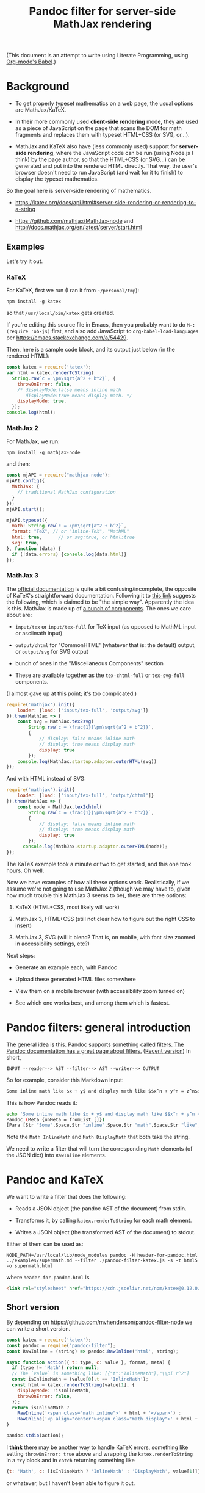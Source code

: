 #+TITLE: Pandoc filter for server-side MathJax rendering
#+HTML_HEAD_EXTRA: <meta name="viewport" content="width=device-width, initial-scale=1.0">
#+HTML_HEAD_EXTRA: <link rel="stylesheet" href="https://cdn.jsdelivr.net/npm/katex@0.12.0/dist/katex.min.css" integrity="sha384-AfEj0r4/OFrOo5t7NnNe46zW/tFgW6x/bCJG8FqQCEo3+Aro6EYUG4+cU+KJWu/X" crossorigin="anonymous">

#+BEGIN_HTML
<style>
.mjx-chtml {display: inline-block; line-height: 0; text-indent: 0; text-align: left; text-transform: none; font-style: normal; font-weight: normal; font-size: 100%; font-size-adjust: none; letter-spacing: normal; word-wrap: normal; word-spacing: normal; white-space: nowrap; float: none; direction: ltr; max-width: none; max-height: none; min-width: 0; min-height: 0; border: 0; margin: 0; padding: 1px 0}
.MJXc-display {display: block; text-align: center; margin: 1em 0; padding: 0}
.mjx-chtml[tabindex]:focus, body :focus .mjx-chtml[tabindex] {display: inline-table}
.mjx-full-width {text-align: center; display: table-cell!important; width: 10000em}
.mjx-math {display: inline-block; border-collapse: separate; border-spacing: 0}
.mjx-math * {display: inline-block; -webkit-box-sizing: content-box!important; -moz-box-sizing: content-box!important; box-sizing: content-box!important; text-align: left}
.mjx-numerator {display: block; text-align: center}
.mjx-denominator {display: block; text-align: center}
.MJXc-stacked {height: 0; position: relative}
.MJXc-stacked > * {position: absolute}
.MJXc-bevelled > * {display: inline-block}
.mjx-stack {display: inline-block}
.mjx-op {display: block}
.mjx-under {display: table-cell}
.mjx-over {display: block}
.mjx-over > * {padding-left: 0px!important; padding-right: 0px!important}
.mjx-under > * {padding-left: 0px!important; padding-right: 0px!important}
.mjx-stack > .mjx-sup {display: block}
.mjx-stack > .mjx-sub {display: block}
.mjx-prestack > .mjx-presup {display: block}
.mjx-prestack > .mjx-presub {display: block}
.mjx-delim-h > .mjx-char {display: inline-block}
.mjx-surd {vertical-align: top}
.mjx-surd + .mjx-box {display: inline-flex}
.mjx-mphantom * {visibility: hidden}
.mjx-merror {background-color: #FFFF88; color: #CC0000; border: 1px solid #CC0000; padding: 2px 3px; font-style: normal; font-size: 90%}
.mjx-annotation-xml {line-height: normal}
.mjx-menclose > svg {fill: none; stroke: currentColor; overflow: visible}
.mjx-mtr {display: table-row}
.mjx-mlabeledtr {display: table-row}
.mjx-mtd {display: table-cell; text-align: center}
.mjx-label {display: table-row}
.mjx-box {display: inline-block}
.mjx-block {display: block}
.mjx-span {display: inline}
.mjx-char {display: block; white-space: pre}
.mjx-itable {display: inline-table; width: auto}
.mjx-row {display: table-row}
.mjx-cell {display: table-cell}
.mjx-table {display: table; width: 100%}
.mjx-line {display: block; height: 0}
.mjx-strut {width: 0; padding-top: 1em}
.mjx-vsize {width: 0}
.MJXc-space1 {margin-left: .167em}
.MJXc-space2 {margin-left: .222em}
.MJXc-space3 {margin-left: .278em}
.mjx-test.mjx-test-display {display: table!important}
.mjx-test.mjx-test-inline {display: inline!important; margin-right: -1px}
.mjx-test.mjx-test-default {display: block!important; clear: both}
.mjx-ex-box {display: inline-block!important; position: absolute; overflow: hidden; min-height: 0; max-height: none; padding: 0; border: 0; margin: 0; width: 1px; height: 60ex}
.mjx-test-inline .mjx-left-box {display: inline-block; width: 0; float: left}
.mjx-test-inline .mjx-right-box {display: inline-block; width: 0; float: right}
.mjx-test-display .mjx-right-box {display: table-cell!important; width: 10000em!important; min-width: 0; max-width: none; padding: 0; border: 0; margin: 0}
.MJXc-TeX-unknown-R {font-family: monospace; font-style: normal; font-weight: normal}
.MJXc-TeX-unknown-I {font-family: monospace; font-style: italic; font-weight: normal}
.MJXc-TeX-unknown-B {font-family: monospace; font-style: normal; font-weight: bold}
.MJXc-TeX-unknown-BI {font-family: monospace; font-style: italic; font-weight: bold}
.MJXc-TeX-ams-R {font-family: MJXc-TeX-ams-R,MJXc-TeX-ams-Rw}
.MJXc-TeX-cal-B {font-family: MJXc-TeX-cal-B,MJXc-TeX-cal-Bx,MJXc-TeX-cal-Bw}
.MJXc-TeX-frak-R {font-family: MJXc-TeX-frak-R,MJXc-TeX-frak-Rw}
.MJXc-TeX-frak-B {font-family: MJXc-TeX-frak-B,MJXc-TeX-frak-Bx,MJXc-TeX-frak-Bw}
.MJXc-TeX-math-BI {font-family: MJXc-TeX-math-BI,MJXc-TeX-math-BIx,MJXc-TeX-math-BIw}
.MJXc-TeX-sans-R {font-family: MJXc-TeX-sans-R,MJXc-TeX-sans-Rw}
.MJXc-TeX-sans-B {font-family: MJXc-TeX-sans-B,MJXc-TeX-sans-Bx,MJXc-TeX-sans-Bw}
.MJXc-TeX-sans-I {font-family: MJXc-TeX-sans-I,MJXc-TeX-sans-Ix,MJXc-TeX-sans-Iw}
.MJXc-TeX-script-R {font-family: MJXc-TeX-script-R,MJXc-TeX-script-Rw}
.MJXc-TeX-type-R {font-family: MJXc-TeX-type-R,MJXc-TeX-type-Rw}
.MJXc-TeX-cal-R {font-family: MJXc-TeX-cal-R,MJXc-TeX-cal-Rw}
.MJXc-TeX-main-B {font-family: MJXc-TeX-main-B,MJXc-TeX-main-Bx,MJXc-TeX-main-Bw}
.MJXc-TeX-main-I {font-family: MJXc-TeX-main-I,MJXc-TeX-main-Ix,MJXc-TeX-main-Iw}
.MJXc-TeX-main-R {font-family: MJXc-TeX-main-R,MJXc-TeX-main-Rw}
.MJXc-TeX-math-I {font-family: MJXc-TeX-math-I,MJXc-TeX-math-Ix,MJXc-TeX-math-Iw}
.MJXc-TeX-size1-R {font-family: MJXc-TeX-size1-R,MJXc-TeX-size1-Rw}
.MJXc-TeX-size2-R {font-family: MJXc-TeX-size2-R,MJXc-TeX-size2-Rw}
.MJXc-TeX-size3-R {font-family: MJXc-TeX-size3-R,MJXc-TeX-size3-Rw}
.MJXc-TeX-size4-R {font-family: MJXc-TeX-size4-R,MJXc-TeX-size4-Rw}
.MJXc-TeX-vec-R {font-family: MJXc-TeX-vec-R,MJXc-TeX-vec-Rw}
.MJXc-TeX-vec-B {font-family: MJXc-TeX-vec-B,MJXc-TeX-vec-Bx,MJXc-TeX-vec-Bw}
@font-face {font-family: MJXc-TeX-ams-R; src: local('MathJax_AMS'), local('MathJax_AMS-Regular')}
@font-face {font-family: MJXc-TeX-ams-Rw; src /*1*/: url('https://cdnjs.cloudflare.com/ajax/libs/mathjax/2.7.9/fonts/HTML-CSS/TeX/eot/MathJax_AMS-Regular.eot'); src /*2*/: url('https://cdnjs.cloudflare.com/ajax/libs/mathjax/2.7.9/fonts/HTML-CSS/TeX/woff/MathJax_AMS-Regular.woff') format('woff'), url('https://cdnjs.cloudflare.com/ajax/libs/mathjax/2.7.9/fonts/HTML-CSS/TeX/otf/MathJax_AMS-Regular.otf') format('opentype')}
@font-face {font-family: MJXc-TeX-cal-B; src: local('MathJax_Caligraphic Bold'), local('MathJax_Caligraphic-Bold')}
@font-face {font-family: MJXc-TeX-cal-Bx; src: local('MathJax_Caligraphic'); font-weight: bold}
@font-face {font-family: MJXc-TeX-cal-Bw; src /*1*/: url('https://cdnjs.cloudflare.com/ajax/libs/mathjax/2.7.9/fonts/HTML-CSS/TeX/eot/MathJax_Caligraphic-Bold.eot'); src /*2*/: url('https://cdnjs.cloudflare.com/ajax/libs/mathjax/2.7.9/fonts/HTML-CSS/TeX/woff/MathJax_Caligraphic-Bold.woff') format('woff'), url('https://cdnjs.cloudflare.com/ajax/libs/mathjax/2.7.9/fonts/HTML-CSS/TeX/otf/MathJax_Caligraphic-Bold.otf') format('opentype')}
@font-face {font-family: MJXc-TeX-frak-R; src: local('MathJax_Fraktur'), local('MathJax_Fraktur-Regular')}
@font-face {font-family: MJXc-TeX-frak-Rw; src /*1*/: url('https://cdnjs.cloudflare.com/ajax/libs/mathjax/2.7.9/fonts/HTML-CSS/TeX/eot/MathJax_Fraktur-Regular.eot'); src /*2*/: url('https://cdnjs.cloudflare.com/ajax/libs/mathjax/2.7.9/fonts/HTML-CSS/TeX/woff/MathJax_Fraktur-Regular.woff') format('woff'), url('https://cdnjs.cloudflare.com/ajax/libs/mathjax/2.7.9/fonts/HTML-CSS/TeX/otf/MathJax_Fraktur-Regular.otf') format('opentype')}
@font-face {font-family: MJXc-TeX-frak-B; src: local('MathJax_Fraktur Bold'), local('MathJax_Fraktur-Bold')}
@font-face {font-family: MJXc-TeX-frak-Bx; src: local('MathJax_Fraktur'); font-weight: bold}
@font-face {font-family: MJXc-TeX-frak-Bw; src /*1*/: url('https://cdnjs.cloudflare.com/ajax/libs/mathjax/2.7.9/fonts/HTML-CSS/TeX/eot/MathJax_Fraktur-Bold.eot'); src /*2*/: url('https://cdnjs.cloudflare.com/ajax/libs/mathjax/2.7.9/fonts/HTML-CSS/TeX/woff/MathJax_Fraktur-Bold.woff') format('woff'), url('https://cdnjs.cloudflare.com/ajax/libs/mathjax/2.7.9/fonts/HTML-CSS/TeX/otf/MathJax_Fraktur-Bold.otf') format('opentype')}
@font-face {font-family: MJXc-TeX-math-BI; src: local('MathJax_Math BoldItalic'), local('MathJax_Math-BoldItalic')}
@font-face {font-family: MJXc-TeX-math-BIx; src: local('MathJax_Math'); font-weight: bold; font-style: italic}
@font-face {font-family: MJXc-TeX-math-BIw; src /*1*/: url('https://cdnjs.cloudflare.com/ajax/libs/mathjax/2.7.9/fonts/HTML-CSS/TeX/eot/MathJax_Math-BoldItalic.eot'); src /*2*/: url('https://cdnjs.cloudflare.com/ajax/libs/mathjax/2.7.9/fonts/HTML-CSS/TeX/woff/MathJax_Math-BoldItalic.woff') format('woff'), url('https://cdnjs.cloudflare.com/ajax/libs/mathjax/2.7.9/fonts/HTML-CSS/TeX/otf/MathJax_Math-BoldItalic.otf') format('opentype')}
@font-face {font-family: MJXc-TeX-sans-R; src: local('MathJax_SansSerif'), local('MathJax_SansSerif-Regular')}
@font-face {font-family: MJXc-TeX-sans-Rw; src /*1*/: url('https://cdnjs.cloudflare.com/ajax/libs/mathjax/2.7.9/fonts/HTML-CSS/TeX/eot/MathJax_SansSerif-Regular.eot'); src /*2*/: url('https://cdnjs.cloudflare.com/ajax/libs/mathjax/2.7.9/fonts/HTML-CSS/TeX/woff/MathJax_SansSerif-Regular.woff') format('woff'), url('https://cdnjs.cloudflare.com/ajax/libs/mathjax/2.7.9/fonts/HTML-CSS/TeX/otf/MathJax_SansSerif-Regular.otf') format('opentype')}
@font-face {font-family: MJXc-TeX-sans-B; src: local('MathJax_SansSerif Bold'), local('MathJax_SansSerif-Bold')}
@font-face {font-family: MJXc-TeX-sans-Bx; src: local('MathJax_SansSerif'); font-weight: bold}
@font-face {font-family: MJXc-TeX-sans-Bw; src /*1*/: url('https://cdnjs.cloudflare.com/ajax/libs/mathjax/2.7.9/fonts/HTML-CSS/TeX/eot/MathJax_SansSerif-Bold.eot'); src /*2*/: url('https://cdnjs.cloudflare.com/ajax/libs/mathjax/2.7.9/fonts/HTML-CSS/TeX/woff/MathJax_SansSerif-Bold.woff') format('woff'), url('https://cdnjs.cloudflare.com/ajax/libs/mathjax/2.7.9/fonts/HTML-CSS/TeX/otf/MathJax_SansSerif-Bold.otf') format('opentype')}
@font-face {font-family: MJXc-TeX-sans-I; src: local('MathJax_SansSerif Italic'), local('MathJax_SansSerif-Italic')}
@font-face {font-family: MJXc-TeX-sans-Ix; src: local('MathJax_SansSerif'); font-style: italic}
@font-face {font-family: MJXc-TeX-sans-Iw; src /*1*/: url('https://cdnjs.cloudflare.com/ajax/libs/mathjax/2.7.9/fonts/HTML-CSS/TeX/eot/MathJax_SansSerif-Italic.eot'); src /*2*/: url('https://cdnjs.cloudflare.com/ajax/libs/mathjax/2.7.9/fonts/HTML-CSS/TeX/woff/MathJax_SansSerif-Italic.woff') format('woff'), url('https://cdnjs.cloudflare.com/ajax/libs/mathjax/2.7.9/fonts/HTML-CSS/TeX/otf/MathJax_SansSerif-Italic.otf') format('opentype')}
@font-face {font-family: MJXc-TeX-script-R; src: local('MathJax_Script'), local('MathJax_Script-Regular')}
@font-face {font-family: MJXc-TeX-script-Rw; src /*1*/: url('https://cdnjs.cloudflare.com/ajax/libs/mathjax/2.7.9/fonts/HTML-CSS/TeX/eot/MathJax_Script-Regular.eot'); src /*2*/: url('https://cdnjs.cloudflare.com/ajax/libs/mathjax/2.7.9/fonts/HTML-CSS/TeX/woff/MathJax_Script-Regular.woff') format('woff'), url('https://cdnjs.cloudflare.com/ajax/libs/mathjax/2.7.9/fonts/HTML-CSS/TeX/otf/MathJax_Script-Regular.otf') format('opentype')}
@font-face {font-family: MJXc-TeX-type-R; src: local('MathJax_Typewriter'), local('MathJax_Typewriter-Regular')}
@font-face {font-family: MJXc-TeX-type-Rw; src /*1*/: url('https://cdnjs.cloudflare.com/ajax/libs/mathjax/2.7.9/fonts/HTML-CSS/TeX/eot/MathJax_Typewriter-Regular.eot'); src /*2*/: url('https://cdnjs.cloudflare.com/ajax/libs/mathjax/2.7.9/fonts/HTML-CSS/TeX/woff/MathJax_Typewriter-Regular.woff') format('woff'), url('https://cdnjs.cloudflare.com/ajax/libs/mathjax/2.7.9/fonts/HTML-CSS/TeX/otf/MathJax_Typewriter-Regular.otf') format('opentype')}
@font-face {font-family: MJXc-TeX-cal-R; src: local('MathJax_Caligraphic'), local('MathJax_Caligraphic-Regular')}
@font-face {font-family: MJXc-TeX-cal-Rw; src /*1*/: url('https://cdnjs.cloudflare.com/ajax/libs/mathjax/2.7.9/fonts/HTML-CSS/TeX/eot/MathJax_Caligraphic-Regular.eot'); src /*2*/: url('https://cdnjs.cloudflare.com/ajax/libs/mathjax/2.7.9/fonts/HTML-CSS/TeX/woff/MathJax_Caligraphic-Regular.woff') format('woff'), url('https://cdnjs.cloudflare.com/ajax/libs/mathjax/2.7.9/fonts/HTML-CSS/TeX/otf/MathJax_Caligraphic-Regular.otf') format('opentype')}
@font-face {font-family: MJXc-TeX-main-B; src: local('MathJax_Main Bold'), local('MathJax_Main-Bold')}
@font-face {font-family: MJXc-TeX-main-Bx; src: local('MathJax_Main'); font-weight: bold}
@font-face {font-family: MJXc-TeX-main-Bw; src /*1*/: url('https://cdnjs.cloudflare.com/ajax/libs/mathjax/2.7.9/fonts/HTML-CSS/TeX/eot/MathJax_Main-Bold.eot'); src /*2*/: url('https://cdnjs.cloudflare.com/ajax/libs/mathjax/2.7.9/fonts/HTML-CSS/TeX/woff/MathJax_Main-Bold.woff') format('woff'), url('https://cdnjs.cloudflare.com/ajax/libs/mathjax/2.7.9/fonts/HTML-CSS/TeX/otf/MathJax_Main-Bold.otf') format('opentype')}
@font-face {font-family: MJXc-TeX-main-I; src: local('MathJax_Main Italic'), local('MathJax_Main-Italic')}
@font-face {font-family: MJXc-TeX-main-Ix; src: local('MathJax_Main'); font-style: italic}
@font-face {font-family: MJXc-TeX-main-Iw; src /*1*/: url('https://cdnjs.cloudflare.com/ajax/libs/mathjax/2.7.9/fonts/HTML-CSS/TeX/eot/MathJax_Main-Italic.eot'); src /*2*/: url('https://cdnjs.cloudflare.com/ajax/libs/mathjax/2.7.9/fonts/HTML-CSS/TeX/woff/MathJax_Main-Italic.woff') format('woff'), url('https://cdnjs.cloudflare.com/ajax/libs/mathjax/2.7.9/fonts/HTML-CSS/TeX/otf/MathJax_Main-Italic.otf') format('opentype')}
@font-face {font-family: MJXc-TeX-main-R; src: local('MathJax_Main'), local('MathJax_Main-Regular')}
@font-face {font-family: MJXc-TeX-main-Rw; src /*1*/: url('https://cdnjs.cloudflare.com/ajax/libs/mathjax/2.7.9/fonts/HTML-CSS/TeX/eot/MathJax_Main-Regular.eot'); src /*2*/: url('https://cdnjs.cloudflare.com/ajax/libs/mathjax/2.7.9/fonts/HTML-CSS/TeX/woff/MathJax_Main-Regular.woff') format('woff'), url('https://cdnjs.cloudflare.com/ajax/libs/mathjax/2.7.9/fonts/HTML-CSS/TeX/otf/MathJax_Main-Regular.otf') format('opentype')}
@font-face {font-family: MJXc-TeX-math-I; src: local('MathJax_Math Italic'), local('MathJax_Math-Italic')}
@font-face {font-family: MJXc-TeX-math-Ix; src: local('MathJax_Math'); font-style: italic}
@font-face {font-family: MJXc-TeX-math-Iw; src /*1*/: url('https://cdnjs.cloudflare.com/ajax/libs/mathjax/2.7.9/fonts/HTML-CSS/TeX/eot/MathJax_Math-Italic.eot'); src /*2*/: url('https://cdnjs.cloudflare.com/ajax/libs/mathjax/2.7.9/fonts/HTML-CSS/TeX/woff/MathJax_Math-Italic.woff') format('woff'), url('https://cdnjs.cloudflare.com/ajax/libs/mathjax/2.7.9/fonts/HTML-CSS/TeX/otf/MathJax_Math-Italic.otf') format('opentype')}
@font-face {font-family: MJXc-TeX-size1-R; src: local('MathJax_Size1'), local('MathJax_Size1-Regular')}
@font-face {font-family: MJXc-TeX-size1-Rw; src /*1*/: url('https://cdnjs.cloudflare.com/ajax/libs/mathjax/2.7.9/fonts/HTML-CSS/TeX/eot/MathJax_Size1-Regular.eot'); src /*2*/: url('https://cdnjs.cloudflare.com/ajax/libs/mathjax/2.7.9/fonts/HTML-CSS/TeX/woff/MathJax_Size1-Regular.woff') format('woff'), url('https://cdnjs.cloudflare.com/ajax/libs/mathjax/2.7.9/fonts/HTML-CSS/TeX/otf/MathJax_Size1-Regular.otf') format('opentype')}
@font-face {font-family: MJXc-TeX-size2-R; src: local('MathJax_Size2'), local('MathJax_Size2-Regular')}
@font-face {font-family: MJXc-TeX-size2-Rw; src /*1*/: url('https://cdnjs.cloudflare.com/ajax/libs/mathjax/2.7.9/fonts/HTML-CSS/TeX/eot/MathJax_Size2-Regular.eot'); src /*2*/: url('https://cdnjs.cloudflare.com/ajax/libs/mathjax/2.7.9/fonts/HTML-CSS/TeX/woff/MathJax_Size2-Regular.woff') format('woff'), url('https://cdnjs.cloudflare.com/ajax/libs/mathjax/2.7.9/fonts/HTML-CSS/TeX/otf/MathJax_Size2-Regular.otf') format('opentype')}
@font-face {font-family: MJXc-TeX-size3-R; src: local('MathJax_Size3'), local('MathJax_Size3-Regular')}
@font-face {font-family: MJXc-TeX-size3-Rw; src /*1*/: url('https://cdnjs.cloudflare.com/ajax/libs/mathjax/2.7.9/fonts/HTML-CSS/TeX/eot/MathJax_Size3-Regular.eot'); src /*2*/: url('https://cdnjs.cloudflare.com/ajax/libs/mathjax/2.7.9/fonts/HTML-CSS/TeX/woff/MathJax_Size3-Regular.woff') format('woff'), url('https://cdnjs.cloudflare.com/ajax/libs/mathjax/2.7.9/fonts/HTML-CSS/TeX/otf/MathJax_Size3-Regular.otf') format('opentype')}
@font-face {font-family: MJXc-TeX-size4-R; src: local('MathJax_Size4'), local('MathJax_Size4-Regular')}
@font-face {font-family: MJXc-TeX-size4-Rw; src /*1*/: url('https://cdnjs.cloudflare.com/ajax/libs/mathjax/2.7.9/fonts/HTML-CSS/TeX/eot/MathJax_Size4-Regular.eot'); src /*2*/: url('https://cdnjs.cloudflare.com/ajax/libs/mathjax/2.7.9/fonts/HTML-CSS/TeX/woff/MathJax_Size4-Regular.woff') format('woff'), url('https://cdnjs.cloudflare.com/ajax/libs/mathjax/2.7.9/fonts/HTML-CSS/TeX/otf/MathJax_Size4-Regular.otf') format('opentype')}
@font-face {font-family: MJXc-TeX-vec-R; src: local('MathJax_Vector'), local('MathJax_Vector-Regular')}
@font-face {font-family: MJXc-TeX-vec-Rw; src /*1*/: url('https://cdnjs.cloudflare.com/ajax/libs/mathjax/2.7.9/fonts/HTML-CSS/TeX/eot/MathJax_Vector-Regular.eot'); src /*2*/: url('https://cdnjs.cloudflare.com/ajax/libs/mathjax/2.7.9/fonts/HTML-CSS/TeX/woff/MathJax_Vector-Regular.woff') format('woff'), url('https://cdnjs.cloudflare.com/ajax/libs/mathjax/2.7.9/fonts/HTML-CSS/TeX/otf/MathJax_Vector-Regular.otf') format('opentype')}
@font-face {font-family: MJXc-TeX-vec-B; src: local('MathJax_Vector Bold'), local('MathJax_Vector-Bold')}
@font-face {font-family: MJXc-TeX-vec-Bx; src: local('MathJax_Vector'); font-weight: bold}
@font-face {font-family: MJXc-TeX-vec-Bw; src /*1*/: url('https://cdnjs.cloudflare.com/ajax/libs/mathjax/2.7.9/fonts/HTML-CSS/TeX/eot/MathJax_Vector-Bold.eot'); src /*2*/: url('https://cdnjs.cloudflare.com/ajax/libs/mathjax/2.7.9/fonts/HTML-CSS/TeX/woff/MathJax_Vector-Bold.woff') format('woff'), url('https://cdnjs.cloudflare.com/ajax/libs/mathjax/2.7.9/fonts/HTML-CSS/TeX/otf/MathJax_Vector-Bold.otf') format('opentype')}
</style>
#+END_HTML

#+BEGIN_HTML
<style id="MJX-CHTML-styles">
mjx-container[jax="CHTML"] {
  line-height: 0;
}

mjx-container [space="1"] {
  margin-left: .111em;
}

mjx-container [space="2"] {
  margin-left: .167em;
}

mjx-container [space="3"] {
  margin-left: .222em;
}

mjx-container [space="4"] {
  margin-left: .278em;
}

mjx-container [space="5"] {
  margin-left: .333em;
}

mjx-container [rspace="1"] {
  margin-right: .111em;
}

mjx-container [rspace="2"] {
  margin-right: .167em;
}

mjx-container [rspace="3"] {
  margin-right: .222em;
}

mjx-container [rspace="4"] {
  margin-right: .278em;
}

mjx-container [rspace="5"] {
  margin-right: .333em;
}

mjx-container [size="s"] {
  font-size: 70.7%;
}

mjx-container [size="ss"] {
  font-size: 50%;
}

mjx-container [size="Tn"] {
  font-size: 60%;
}

mjx-container [size="sm"] {
  font-size: 85%;
}

mjx-container [size="lg"] {
  font-size: 120%;
}

mjx-container [size="Lg"] {
  font-size: 144%;
}

mjx-container [size="LG"] {
  font-size: 173%;
}

mjx-container [size="hg"] {
  font-size: 207%;
}

mjx-container [size="HG"] {
  font-size: 249%;
}

mjx-container [width="full"] {
  width: 100%;
}

mjx-box {
  display: inline-block;
}

mjx-block {
  display: block;
}

mjx-itable {
  display: inline-table;
}

mjx-row {
  display: table-row;
}

mjx-row > * {
  display: table-cell;
}

mjx-mtext {
  display: inline-block;
  text-align: left;
}

mjx-mstyle {
  display: inline-block;
}

mjx-merror {
  display: inline-block;
  color: red;
  background-color: yellow;
}

mjx-mphantom {
  visibility: hidden;
}

mjx-assistive-mml {
  position: absolute !important;
  top: 0px;
  left: 0px;
  clip: rect(1px, 1px, 1px, 1px);
  padding: 1px 0px 0px 0px !important;
  border: 0px !important;
  display: block !important;
  width: auto !important;
  overflow: hidden !important;
  -webkit-touch-callout: none;
  -webkit-user-select: none;
  -khtml-user-select: none;
  -moz-user-select: none;
  -ms-user-select: none;
  user-select: none;
}

mjx-assistive-mml[display="block"] {
  width: 100% !important;
}

mjx-math {
  display: inline-block;
  text-align: left;
  line-height: 0;
  text-indent: 0;
  font-style: normal;
  font-weight: normal;
  font-size: 100%;
  font-size-adjust: none;
  letter-spacing: normal;
  word-wrap: normal;
  word-spacing: normal;
  white-space: nowrap;
  direction: ltr;
  padding: 1px 0;
}

mjx-container[jax="CHTML"][display="true"] {
  display: block;
  text-align: center;
  margin: 1em 0;
}

mjx-container[jax="CHTML"][display="true"][width="full"] {
  display: flex;
}

mjx-container[jax="CHTML"][display="true"] mjx-math {
  padding: 0;
}

mjx-container[jax="CHTML"][justify="left"] {
  text-align: left;
}

mjx-container[jax="CHTML"][justify="right"] {
  text-align: right;
}

mjx-mrow {
  display: inline-block;
  text-align: left;
}

mjx-inferredMrow {
  display: inline-block;
  text-align: left;
}

mjx-mi {
  display: inline-block;
  text-align: left;
}

mjx-mo {
  display: inline-block;
  text-align: left;
}

mjx-stretchy-h {
  display: inline-table;
  width: 100%;
}

mjx-stretchy-h > * {
  display: table-cell;
  width: 0;
}

mjx-stretchy-h > * > mjx-c {
  display: inline-block;
  transform: scalex(1.0000001);
}

mjx-stretchy-h > * > mjx-c::before {
  display: inline-block;
  padding: .001em 0;
  width: initial;
}

mjx-stretchy-h > mjx-ext {
  overflow: hidden;
  width: 100%;
}

mjx-stretchy-h > mjx-ext > mjx-c::before {
  transform: scalex(500);
}

mjx-stretchy-h > mjx-ext > mjx-c {
  width: 0;
}

mjx-stretchy-h > mjx-beg > mjx-c {
  margin-right: -.1em;
}

mjx-stretchy-h > mjx-end > mjx-c {
  margin-left: -.1em;
}

mjx-stretchy-v {
  display: inline-block;
}

mjx-stretchy-v > * {
  display: block;
}

mjx-stretchy-v > mjx-beg {
  height: 0;
}

mjx-stretchy-v > mjx-end > mjx-c {
  display: block;
}

mjx-stretchy-v > * > mjx-c {
  transform: scaley(1.0000001);
  transform-origin: left center;
  overflow: hidden;
}

mjx-stretchy-v > mjx-ext {
  display: block;
  height: 100%;
  box-sizing: border-box;
  border: 0px solid transparent;
  overflow: hidden;
}

mjx-stretchy-v > mjx-ext > mjx-c::before {
  width: initial;
}

mjx-stretchy-v > mjx-ext > mjx-c {
  transform: scaleY(500) translateY(.1em);
  overflow: visible;
}

mjx-mark {
  display: inline-block;
  height: 0px;
}

mjx-mn {
  display: inline-block;
  text-align: left;
}

mjx-ms {
  display: inline-block;
  text-align: left;
}

mjx-mspace {
  display: inline-block;
  text-align: left;
}

mjx-mpadded {
  display: inline-block;
  text-align: left;
}

mjx-rbox {
  display: inline-block;
  position: relative;
}

mjx-menclose {
  display: inline-block;
  text-align: left;
  position: relative;
}

mjx-menclose > mjx-dstrike {
  display: inline-block;
  left: 0;
  top: 0;
  position: absolute;
  border-top: 0.067em solid;
  transform-origin: top left;
}

mjx-menclose > mjx-ustrike {
  display: inline-block;
  left: 0;
  bottom: 0;
  position: absolute;
  border-top: 0.067em solid;
  transform-origin: bottom left;
}

mjx-menclose > mjx-hstrike {
  border-top: 0.067em solid;
  position: absolute;
  left: 0;
  right: 0;
  bottom: 50%;
  transform: translateY(0.034em);
}

mjx-menclose > mjx-vstrike {
  border-left: 0.067em solid;
  position: absolute;
  top: 0;
  bottom: 0;
  right: 50%;
  transform: translateX(0.034em);
}

mjx-menclose > mjx-rbox {
  position: absolute;
  top: 0;
  bottom: 0;
  right: 0;
  left: 0;
  border: 0.067em solid;
  border-radius: 0.267em;
}

mjx-menclose > mjx-cbox {
  position: absolute;
  top: 0;
  bottom: 0;
  right: 0;
  left: 0;
  border: 0.067em solid;
  border-radius: 50%;
}

mjx-menclose > mjx-arrow {
  position: absolute;
  left: 0;
  bottom: 50%;
  height: 0;
  width: 0;
}

mjx-menclose > mjx-arrow > * {
  display: block;
  position: absolute;
  transform-origin: bottom;
  border-left: 0.268em solid;
  border-right: 0;
  box-sizing: border-box;
}

mjx-menclose > mjx-arrow > mjx-aline {
  left: 0;
  top: -0.034em;
  right: 0.201em;
  height: 0;
  border-top: 0.067em solid;
  border-left: 0;
}

mjx-menclose > mjx-arrow[double] > mjx-aline {
  left: 0.201em;
  height: 0;
}

mjx-menclose > mjx-arrow > mjx-rthead {
  transform: skewX(0.464rad);
  right: 0;
  bottom: -1px;
  border-bottom: 1px solid transparent;
  border-top: 0.134em solid transparent;
}

mjx-menclose > mjx-arrow > mjx-rbhead {
  transform: skewX(-0.464rad);
  transform-origin: top;
  right: 0;
  top: -1px;
  border-top: 1px solid transparent;
  border-bottom: 0.134em solid transparent;
}

mjx-menclose > mjx-arrow > mjx-lthead {
  transform: skewX(-0.464rad);
  left: 0;
  bottom: -1px;
  border-left: 0;
  border-right: 0.268em solid;
  border-bottom: 1px solid transparent;
  border-top: 0.134em solid transparent;
}

mjx-menclose > mjx-arrow > mjx-lbhead {
  transform: skewX(0.464rad);
  transform-origin: top;
  left: 0;
  top: -1px;
  border-left: 0;
  border-right: 0.268em solid;
  border-top: 1px solid transparent;
  border-bottom: 0.134em solid transparent;
}

mjx-menclose > dbox {
  position: absolute;
  top: 0;
  bottom: 0;
  left: -0.3em;
  width: 0.6em;
  border: 0.067em solid;
  border-radius: 50%;
  clip-path: inset(0 0 0 0.3em);
  box-sizing: border-box;
}

mjx-mfrac {
  display: inline-block;
  text-align: left;
}

mjx-frac {
  display: inline-block;
  vertical-align: 0.17em;
  padding: 0 .22em;
}

mjx-frac[type="d"] {
  vertical-align: .04em;
}

mjx-frac[delims] {
  padding: 0 .1em;
}

mjx-frac[atop] {
  padding: 0 .12em;
}

mjx-frac[atop][delims] {
  padding: 0;
}

mjx-dtable {
  display: inline-table;
  width: 100%;
}

mjx-dtable > * {
  font-size: 2000%;
}

mjx-dbox {
  display: block;
  font-size: 5%;
}

mjx-num {
  display: block;
  text-align: center;
}

mjx-den {
  display: block;
  text-align: center;
}

mjx-mfrac[bevelled] > mjx-num {
  display: inline-block;
}

mjx-mfrac[bevelled] > mjx-den {
  display: inline-block;
}

mjx-den[align="right"], mjx-num[align="right"] {
  text-align: right;
}

mjx-den[align="left"], mjx-num[align="left"] {
  text-align: left;
}

mjx-nstrut {
  display: inline-block;
  height: .054em;
  width: 0;
  vertical-align: -.054em;
}

mjx-nstrut[type="d"] {
  height: .217em;
  vertical-align: -.217em;
}

mjx-dstrut {
  display: inline-block;
  height: .505em;
  width: 0;
}

mjx-dstrut[type="d"] {
  height: .726em;
}

mjx-line {
  display: block;
  box-sizing: border-box;
  min-height: 1px;
  height: .06em;
  border-top: .06em solid;
  margin: .06em -.1em;
  overflow: hidden;
}

mjx-line[type="d"] {
  margin: .18em -.1em;
}

mjx-msqrt {
  display: inline-block;
  text-align: left;
}

mjx-root {
  display: inline-block;
  white-space: nowrap;
}

mjx-surd {
  display: inline-block;
  vertical-align: top;
}

mjx-sqrt {
  display: inline-block;
  padding-top: .07em;
}

mjx-sqrt > mjx-box {
  border-top: .07em solid;
}

mjx-sqrt.mjx-tall > mjx-box {
  padding-left: .3em;
  margin-left: -.3em;
}

mjx-mroot {
  display: inline-block;
  text-align: left;
}

mjx-msub {
  display: inline-block;
  text-align: left;
}

mjx-msup {
  display: inline-block;
  text-align: left;
}

mjx-msubsup {
  display: inline-block;
  text-align: left;
}

mjx-script {
  display: inline-block;
  padding-right: .05em;
}

mjx-script > * {
  display: block;
}

mjx-munder {
  display: inline-block;
  text-align: left;
}

mjx-over {
  text-align: left;
}

mjx-munder:not([limits="false"]) {
  display: inline-table;
}

mjx-munder > mjx-row {
  text-align: left;
}

mjx-under {
  padding-bottom: .1em;
}

mjx-mover {
  display: inline-block;
  text-align: left;
}

mjx-mover:not([limits="false"]) {
  padding-top: .1em;
}

mjx-mover:not([limits="false"]) > * {
  display: block;
  text-align: left;
}

mjx-munderover {
  display: inline-block;
  text-align: left;
}

mjx-munderover:not([limits="false"]) {
  padding-top: .1em;
}

mjx-munderover:not([limits="false"]) > * {
  display: block;
}

mjx-mmultiscripts {
  display: inline-block;
  text-align: left;
}

mjx-prescripts {
  display: inline-table;
  padding-left: .05em;
}

mjx-scripts {
  display: inline-table;
  padding-right: .05em;
}

mjx-prescripts > mjx-row > mjx-cell {
  text-align: right;
}

mjx-mfenced {
  display: inline-block;
  text-align: left;
}

mjx-mtable {
  display: inline-block;
  text-align: center;
  vertical-align: .25em;
  position: relative;
  box-sizing: border-box;
}

mjx-labels {
  position: absolute;
  left: 0;
  top: 0;
}

mjx-table {
  display: inline-block;
  vertical-align: -.5ex;
}

mjx-table > mjx-itable {
  vertical-align: middle;
  text-align: left;
  box-sizing: border-box;
}

mjx-labels > mjx-itable {
  position: absolute;
  top: 0;
}

mjx-mtable[justify="left"] {
  text-align: left;
}

mjx-mtable[justify="right"] {
  text-align: right;
}

mjx-mtable[justify="left"][side="left"] {
  padding-right: 0 ! important;
}

mjx-mtable[justify="left"][side="right"] {
  padding-left: 0 ! important;
}

mjx-mtable[justify="right"][side="left"] {
  padding-right: 0 ! important;
}

mjx-mtable[justify="right"][side="right"] {
  padding-left: 0 ! important;
}

mjx-mtable[align] {
  vertical-align: baseline;
}

mjx-mtable[align="top"] > mjx-table {
  vertical-align: top;
}

mjx-mtable[align="bottom"] > mjx-table {
  vertical-align: bottom;
}

mjx-mtable[side="right"] mjx-labels {
  min-width: 100%;
}

mjx-mtr {
  display: table-row;
  text-align: left;
}

mjx-mtr[rowalign="top"] > mjx-mtd {
  vertical-align: top;
}

mjx-mtr[rowalign="center"] > mjx-mtd {
  vertical-align: middle;
}

mjx-mtr[rowalign="bottom"] > mjx-mtd {
  vertical-align: bottom;
}

mjx-mtr[rowalign="baseline"] > mjx-mtd {
  vertical-align: baseline;
}

mjx-mtr[rowalign="axis"] > mjx-mtd {
  vertical-align: .25em;
}

mjx-mlabeledtr {
  display: table-row;
  text-align: left;
}

mjx-mlabeledtr[rowalign="top"] > mjx-mtd {
  vertical-align: top;
}

mjx-mlabeledtr[rowalign="center"] > mjx-mtd {
  vertical-align: middle;
}

mjx-mlabeledtr[rowalign="bottom"] > mjx-mtd {
  vertical-align: bottom;
}

mjx-mlabeledtr[rowalign="baseline"] > mjx-mtd {
  vertical-align: baseline;
}

mjx-mlabeledtr[rowalign="axis"] > mjx-mtd {
  vertical-align: .25em;
}

mjx-mtd {
  display: table-cell;
  text-align: center;
  padding: .215em .4em;
}

mjx-mtd:first-child {
  padding-left: 0;
}

mjx-mtd:last-child {
  padding-right: 0;
}

mjx-mtable > * > mjx-itable > *:first-child > mjx-mtd {
  padding-top: 0;
}

mjx-mtable > * > mjx-itable > *:last-child > mjx-mtd {
  padding-bottom: 0;
}

mjx-tstrut {
  display: inline-block;
  height: 1em;
  vertical-align: -.25em;
}

mjx-labels[align="left"] > mjx-mtr > mjx-mtd {
  text-align: left;
}

mjx-labels[align="right"] > mjx-mtr > mjx-mtd {
  text-align: right;
}

mjx-mtr mjx-mtd[rowalign="top"], mjx-mlabeledtr mjx-mtd[rowalign="top"] {
  vertical-align: top;
}

mjx-mtr mjx-mtd[rowalign="center"], mjx-mlabeledtr mjx-mtd[rowalign="center"] {
  vertical-align: middle;
}

mjx-mtr mjx-mtd[rowalign="bottom"], mjx-mlabeledtr mjx-mtd[rowalign="bottom"] {
  vertical-align: bottom;
}

mjx-mtr mjx-mtd[rowalign="baseline"], mjx-mlabeledtr mjx-mtd[rowalign="baseline"] {
  vertical-align: baseline;
}

mjx-mtr mjx-mtd[rowalign="axis"], mjx-mlabeledtr mjx-mtd[rowalign="axis"] {
  vertical-align: .25em;
}

mjx-maction {
  display: inline-block;
  text-align: left;
  position: relative;
}

mjx-maction > mjx-tool {
  display: none;
  position: absolute;
  bottom: 0;
  right: 0;
  width: 0;
  height: 0;
  z-index: 500;
}

mjx-tool > mjx-tip {
  display: inline-block;
  padding: .2em;
  border: 1px solid #888;
  font-size: 70%;
  background-color: #F8F8F8;
  color: black;
  box-shadow: 2px 2px 5px #AAAAAA;
}

mjx-maction[toggle] {
  cursor: pointer;
}

mjx-status {
  display: block;
  position: fixed;
  left: 1em;
  bottom: 1em;
  min-width: 25%;
  padding: .2em .4em;
  border: 1px solid #888;
  font-size: 90%;
  background-color: #F8F8F8;
  color: black;
}

mjx-mglyph {
  display: inline-block;
  text-align: left;
}

mjx-mglyph > img {
  display: inline-block;
  border: 0;
  padding: 0;
}

mjx-semantics {
  display: inline-block;
  text-align: left;
}

mjx-annotation {
  display: inline-block;
  text-align: left;
}

mjx-annotation-xml {
  display: inline-block;
  text-align: left;
  font-family: initial;
  line-height: normal;
}

mjx-TeXAtom {
  display: inline-block;
  text-align: left;
}

mjx-c {
  display: inline-block;
}

mjx-utext {
  display: inline-block;
  padding: .75em 0 .2em 0;
}

mjx-c::before {
  display: block;
  width: 0;
}

.MJX-TEX {
  font-family: MJXZERO, MJXTEX;
}

.TEX-B {
  font-family: MJXZERO, MJXTEX-B;
}

.TEX-I {
  font-family: MJXZERO, MJXTEX-I;
}

.TEX-MI {
  font-family: MJXZERO, MJXTEX-MI;
}

.TEX-BI {
  font-family: MJXZERO, MJXTEX-BI;
}

.TEX-S1 {
  font-family: MJXZERO, MJXTEX-S1;
}

.TEX-S2 {
  font-family: MJXZERO, MJXTEX-S2;
}

.TEX-S3 {
  font-family: MJXZERO, MJXTEX-S3;
}

.TEX-S4 {
  font-family: MJXZERO, MJXTEX-S4;
}

.TEX-A {
  font-family: MJXZERO, MJXTEX-A;
}

.TEX-C {
  font-family: MJXZERO, MJXTEX-C;
}

.TEX-CB {
  font-family: MJXZERO, MJXTEX-CB;
}

.TEX-FR {
  font-family: MJXZERO, MJXTEX-FR;
}

.TEX-FRB {
  font-family: MJXZERO, MJXTEX-FRB;
}

.TEX-SS {
  font-family: MJXZERO, MJXTEX-SS;
}

.TEX-SSB {
  font-family: MJXZERO, MJXTEX-SSB;
}

.TEX-SSI {
  font-family: MJXZERO, MJXTEX-SSI;
}

.TEX-SC {
  font-family: MJXZERO, MJXTEX-SC;
}

.TEX-T {
  font-family: MJXZERO, MJXTEX-T;
}

.TEX-V {
  font-family: MJXZERO, MJXTEX-V;
}

.TEX-VB {
  font-family: MJXZERO, MJXTEX-VB;
}

mjx-stretchy-v mjx-c, mjx-stretchy-h mjx-c {
  font-family: MJXZERO, MJXTEX-S1, MJXTEX-S4, MJXTEX, MJXTEX-A ! important;
}

@font-face /* 0 */ {
  font-family: MJXZERO;
  src: url("https://cdn.jsdelivr.net/npm/mathjax@3/es5/output/chtml/fonts/woff-v2/MathJax_Zero.woff") format("woff");
}

@font-face /* 1 */ {
  font-family: MJXTEX;
  src: url("https://cdn.jsdelivr.net/npm/mathjax@3/es5/output/chtml/fonts/woff-v2/MathJax_Main-Regular.woff") format("woff");
}

@font-face /* 2 */ {
  font-family: MJXTEX-B;
  src: url("https://cdn.jsdelivr.net/npm/mathjax@3/es5/output/chtml/fonts/woff-v2/MathJax_Main-Bold.woff") format("woff");
}

@font-face /* 3 */ {
  font-family: MJXTEX-I;
  src: url("https://cdn.jsdelivr.net/npm/mathjax@3/es5/output/chtml/fonts/woff-v2/MathJax_Math-Italic.woff") format("woff");
}

@font-face /* 4 */ {
  font-family: MJXTEX-MI;
  src: url("https://cdn.jsdelivr.net/npm/mathjax@3/es5/output/chtml/fonts/woff-v2/MathJax_Main-Italic.woff") format("woff");
}

@font-face /* 5 */ {
  font-family: MJXTEX-BI;
  src: url("https://cdn.jsdelivr.net/npm/mathjax@3/es5/output/chtml/fonts/woff-v2/MathJax_Math-BoldItalic.woff") format("woff");
}

@font-face /* 6 */ {
  font-family: MJXTEX-S1;
  src: url("https://cdn.jsdelivr.net/npm/mathjax@3/es5/output/chtml/fonts/woff-v2/MathJax_Size1-Regular.woff") format("woff");
}

@font-face /* 7 */ {
  font-family: MJXTEX-S2;
  src: url("https://cdn.jsdelivr.net/npm/mathjax@3/es5/output/chtml/fonts/woff-v2/MathJax_Size2-Regular.woff") format("woff");
}

@font-face /* 8 */ {
  font-family: MJXTEX-S3;
  src: url("https://cdn.jsdelivr.net/npm/mathjax@3/es5/output/chtml/fonts/woff-v2/MathJax_Size3-Regular.woff") format("woff");
}

@font-face /* 9 */ {
  font-family: MJXTEX-S4;
  src: url("https://cdn.jsdelivr.net/npm/mathjax@3/es5/output/chtml/fonts/woff-v2/MathJax_Size4-Regular.woff") format("woff");
}

@font-face /* 10 */ {
  font-family: MJXTEX-A;
  src: url("https://cdn.jsdelivr.net/npm/mathjax@3/es5/output/chtml/fonts/woff-v2/MathJax_AMS-Regular.woff") format("woff");
}

@font-face /* 11 */ {
  font-family: MJXTEX-C;
  src: url("https://cdn.jsdelivr.net/npm/mathjax@3/es5/output/chtml/fonts/woff-v2/MathJax_Calligraphic-Regular.woff") format("woff");
}

@font-face /* 12 */ {
  font-family: MJXTEX-CB;
  src: url("https://cdn.jsdelivr.net/npm/mathjax@3/es5/output/chtml/fonts/woff-v2/MathJax_Calligraphic-Bold.woff") format("woff");
}

@font-face /* 13 */ {
  font-family: MJXTEX-FR;
  src: url("https://cdn.jsdelivr.net/npm/mathjax@3/es5/output/chtml/fonts/woff-v2/MathJax_Fraktur-Regular.woff") format("woff");
}

@font-face /* 14 */ {
  font-family: MJXTEX-FRB;
  src: url("https://cdn.jsdelivr.net/npm/mathjax@3/es5/output/chtml/fonts/woff-v2/MathJax_Fraktur-Bold.woff") format("woff");
}

@font-face /* 15 */ {
  font-family: MJXTEX-SS;
  src: url("https://cdn.jsdelivr.net/npm/mathjax@3/es5/output/chtml/fonts/woff-v2/MathJax_SansSerif-Regular.woff") format("woff");
}

@font-face /* 16 */ {
  font-family: MJXTEX-SSB;
  src: url("https://cdn.jsdelivr.net/npm/mathjax@3/es5/output/chtml/fonts/woff-v2/MathJax_SansSerif-Bold.woff") format("woff");
}

@font-face /* 17 */ {
  font-family: MJXTEX-SSI;
  src: url("https://cdn.jsdelivr.net/npm/mathjax@3/es5/output/chtml/fonts/woff-v2/MathJax_SansSerif-Italic.woff") format("woff");
}

@font-face /* 18 */ {
  font-family: MJXTEX-SC;
  src: url("https://cdn.jsdelivr.net/npm/mathjax@3/es5/output/chtml/fonts/woff-v2/MathJax_Script-Regular.woff") format("woff");
}

@font-face /* 19 */ {
  font-family: MJXTEX-T;
  src: url("https://cdn.jsdelivr.net/npm/mathjax@3/es5/output/chtml/fonts/woff-v2/MathJax_Typewriter-Regular.woff") format("woff");
}

@font-face /* 20 */ {
  font-family: MJXTEX-V;
  src: url("https://cdn.jsdelivr.net/npm/mathjax@3/es5/output/chtml/fonts/woff-v2/MathJax_Vector-Regular.woff") format("woff");
}

@font-face /* 21 */ {
  font-family: MJXTEX-VB;
  src: url("https://cdn.jsdelivr.net/npm/mathjax@3/es5/output/chtml/fonts/woff-v2/MathJax_Vector-Bold.woff") format("woff");
}

mjx-stretchy-v.mjx-c7C mjx-ext mjx-c::before {
  content: "\2223";
}

mjx-c.mjx-c28::before {
  padding: 0.75em 0.389em 0.25em 0;
  content: "(";
}

mjx-c.mjx-c29::before {
  padding: 0.75em 0.389em 0.25em 0;
  content: ")";
}

mjx-c.mjx-c2B::before {
  padding: 0.583em 0.778em 0.082em 0;
  content: "+";
}

mjx-c.mjx-c2C::before {
  padding: 0.121em 0.278em 0.194em 0;
  content: ",";
}

mjx-c.mjx-c2E::before {
  padding: 0.12em 0.278em 0 0;
  content: ".";
}

mjx-c.mjx-c30::before {
  padding: 0.666em 0.5em 0.022em 0;
  content: "0";
}

mjx-c.mjx-c31::before {
  padding: 0.666em 0.5em 0 0;
  content: "1";
}

mjx-c.mjx-c32::before {
  padding: 0.666em 0.5em 0 0;
  content: "2";
}

mjx-c.mjx-c33::before {
  padding: 0.665em 0.5em 0.022em 0;
  content: "3";
}

mjx-c.mjx-c34::before {
  padding: 0.677em 0.5em 0 0;
  content: "4";
}

mjx-c.mjx-c35::before {
  padding: 0.666em 0.5em 0.022em 0;
  content: "5";
}

mjx-c.mjx-c36::before {
  padding: 0.666em 0.5em 0.022em 0;
  content: "6";
}

mjx-c.mjx-c38::before {
  padding: 0.666em 0.5em 0.022em 0;
  content: "8";
}

mjx-c.mjx-c3C::before {
  padding: 0.54em 0.778em 0.04em 0;
  content: "<";
}

mjx-c.mjx-c3D::before {
  padding: 0.583em 0.778em 0.082em 0;
  content: "=";
}

mjx-c.mjx-c66::before {
  padding: 0.705em 0.372em 0 0;
  content: "f";
}

[noIC] mjx-c.mjx-c66:last-child::before {
  padding-right: 0.306em;
}

mjx-c.mjx-c6F::before {
  padding: 0.448em 0.5em 0.01em 0;
  content: "o";
}

mjx-c.mjx-c72::before {
  padding: 0.442em 0.392em 0 0;
  content: "r";
}

mjx-c.mjx-c7C::before {
  padding: 0.75em 0.278em 0.249em 0;
  content: "|";
}

mjx-c.mjx-cA0::before {
  padding: 0 0.25em 0 0;
  content: "\A0";
}

mjx-c.mjx-cB1::before {
  padding: 0.666em 0.778em 0 0;
  content: "\B1";
}

mjx-c.mjx-cD7::before {
  padding: 0.491em 0.778em 0 0;
  content: "\D7";
}

mjx-c.mjx-c2D9::before {
  padding: 0.669em 0.5em 0 0;
  content: "\2D9";
}

mjx-c.mjx-c2026::before {
  padding: 0.12em 1.172em 0 0;
  content: "\2026";
}

mjx-c.mjx-c20D7.TEX-V::before {
  padding: 0.714em 0.5em 0 0;
  content: "\2192";
}

mjx-c.mjx-c2207::before {
  padding: 0.683em 0.833em 0.033em 0;
  content: "\2207";
}

mjx-c.mjx-c2212::before {
  padding: 0.583em 0.778em 0.082em 0;
  content: "\2212";
}

mjx-c.mjx-c221A::before {
  padding: 0.8em 0.853em 0.2em 0;
  content: "\221A";
}

[noIC] mjx-c.mjx-c221A:last-child::before {
  padding-right: 0.833em;
}

mjx-c.mjx-c221E::before {
  padding: 0.442em 1em 0.011em 0;
  content: "\221E";
}

mjx-c.mjx-c2260::before {
  padding: 0.716em 0.778em 0.215em 0;
  content: "\2260";
}

mjx-c.mjx-c2264::before {
  padding: 0.636em 0.778em 0.138em 0;
  content: "\2264";
}

mjx-c.mjx-c22C5::before {
  padding: 0.31em 0.278em 0 0;
  content: "\22C5";
}

mjx-c.mjx-c22EF::before {
  padding: 0.31em 1.172em 0 0;
  content: "\22EF";
}

mjx-c.mjx-c1D401.TEX-B::before {
  padding: 0.686em 0.818em 0 0;
  content: "B";
}

mjx-c.mjx-c1D404.TEX-B::before {
  padding: 0.68em 0.756em 0 0;
  content: "E";
}

mjx-c.mjx-c1D415.TEX-B::before {
  padding: 0.686em 0.869em 0.007em 0;
  content: "V";
}

mjx-c.mjx-c1D422.TEX-B::before {
  padding: 0.695em 0.319em 0 0;
  content: "i";
}

mjx-c.mjx-c1D423.TEX-B::before {
  padding: 0.695em 0.351em 0.2em 0;
  content: "j";
}

mjx-c.mjx-c1D424.TEX-B::before {
  padding: 0.694em 0.607em 0 0;
  content: "k";
}

mjx-c.mjx-c1D438.TEX-I::before {
  padding: 0.68em 0.764em 0 0;
  content: "E";
}

[noIC] mjx-c.mjx-c1D438.TEX-I:last-child::before {
  padding-right: 0.738em;
}

mjx-c.mjx-c1D443.TEX-I::before {
  padding: 0.683em 0.751em 0 0;
  content: "P";
}

[noIC] mjx-c.mjx-c1D443.TEX-I:last-child::before {
  padding-right: 0.642em;
}

mjx-c.mjx-c1D44B.TEX-I::before {
  padding: 0.683em 0.852em 0 0;
  content: "X";
}

[noIC] mjx-c.mjx-c1D44B.TEX-I:last-child::before {
  padding-right: 0.828em;
}

mjx-c.mjx-c1D44C.TEX-I::before {
  padding: 0.683em 0.763em 0 0;
  content: "Y";
}

[noIC] mjx-c.mjx-c1D44C.TEX-I:last-child::before {
  padding-right: 0.581em;
}

mjx-c.mjx-c1D44E.TEX-I::before {
  padding: 0.441em 0.529em 0.01em 0;
  content: "a";
}

mjx-c.mjx-c1D44F.TEX-I::before {
  padding: 0.694em 0.429em 0.011em 0;
  content: "b";
}

mjx-c.mjx-c1D450.TEX-I::before {
  padding: 0.442em 0.433em 0.011em 0;
  content: "c";
}

mjx-c.mjx-c1D452.TEX-I::before {
  padding: 0.442em 0.466em 0.011em 0;
  content: "e";
}

mjx-c.mjx-c1D457.TEX-I::before {
  padding: 0.661em 0.412em 0.204em 0;
  content: "j";
}

mjx-c.mjx-c1D458.TEX-I::before {
  padding: 0.694em 0.521em 0.011em 0;
  content: "k";
}

mjx-c.mjx-c1D45B.TEX-I::before {
  padding: 0.442em 0.6em 0.011em 0;
  content: "n";
}

mjx-c.mjx-c1D45D.TEX-I::before {
  padding: 0.442em 0.503em 0.194em 0;
  content: "p";
}

mjx-c.mjx-c1D45E.TEX-I::before {
  padding: 0.442em 0.46em 0.194em 0;
  content: "q";
}

[noIC] mjx-c.mjx-c1D45E.TEX-I:last-child::before {
  padding-right: 0.446em;
}

mjx-c.mjx-c1D461.TEX-I::before {
  padding: 0.626em 0.361em 0.011em 0;
  content: "t";
}

mjx-c.mjx-c1D462.TEX-I::before {
  padding: 0.442em 0.572em 0.011em 0;
  content: "u";
}

mjx-c.mjx-c1D463.TEX-I::before {
  padding: 0.443em 0.485em 0.011em 0;
  content: "v";
}

mjx-c.mjx-c1D465.TEX-I::before {
  padding: 0.442em 0.572em 0.011em 0;
  content: "x";
}

mjx-c.mjx-c1D466.TEX-I::before {
  padding: 0.442em 0.49em 0.205em 0;
  content: "y";
}

mjx-c.mjx-c1D467.TEX-I::before {
  padding: 0.442em 0.465em 0.011em 0;
  content: "z";
}

mjx-c.mjx-c1D6FD.TEX-I::before {
  padding: 0.705em 0.566em 0.194em 0;
  content: "\3B2";
}

mjx-c.mjx-c1D70B.TEX-I::before {
  padding: 0.431em 0.57em 0.011em 0;
  content: "\3C0";
}

mjx-c.mjx-c1D70C.TEX-I::before {
  padding: 0.442em 0.517em 0.216em 0;
  content: "\3C1";
}

mjx-c.mjx-c1D70E.TEX-I::before {
  padding: 0.431em 0.571em 0.011em 0;
  content: "\3C3";
}

mjx-c.mjx-c1D715::before {
  padding: 0.715em 0.566em 0.022em 0;
  content: "\2202";
}

[noIC] mjx-c.mjx-c1D715:last-child::before {
  padding-right: 0.531em;
}

mjx-c.mjx-c1D719.TEX-I::before {
  padding: 0.694em 0.596em 0.205em 0;
  content: "\3D5";
}

mjx-c.mjx-c1D7CE.TEX-B::before {
  padding: 0.654em 0.575em 0.01em 0;
  content: "0";
}

mjx-c.mjx-c220F.TEX-S2::before {
  padding: 0.95em 1.278em 0.45em 0;
  content: "\220F";
}

mjx-c.mjx-c2211.TEX-S2::before {
  padding: 0.95em 1.444em 0.45em 0;
  content: "\2211";
}

mjx-c.mjx-c221A.TEX-S2::before {
  padding: 1.15em 1.02em 0.65em 0;
  content: "\221A";
}

[noIC] mjx-c.mjx-c221A.TEX-S2:last-child::before {
  padding-right: 1em;
}

mjx-c.mjx-c28.TEX-S3::before {
  padding: 1.45em 0.736em 0.949em 0;
  content: "(";
}

mjx-c.mjx-c29.TEX-S3::before {
  padding: 1.45em 0.736em 0.949em 0;
  content: ")";
}

mjx-c.mjx-c28.TEX-S4::before {
  padding: 1.75em 0.792em 1.249em 0;
  content: "(";
}

mjx-c.mjx-c29.TEX-S4::before {
  padding: 1.75em 0.792em 1.249em 0;
  content: ")";
}
</style>
#+END_HTML

(This document is an attempt to write using Literate Programming, using [[https://orgmode.org/worg/org-contrib/babel/index.html][Org-mode's Babel]].)

* Background

- To get properly typeset mathematics on a web page, the usual options are MathJax/KaTeX. 

- In their more commonly used *client-side rendering* mode, they are used as a piece of JavaScript on the page that scans the DOM for math fragments and replaces them with typeset HTML+CSS (or SVG, or…).

- MathJax and KaTeX also have (less commonly used) support for *server-side rendering*, where the JavaScript code can be run (using Node.js I think) by the page author, so that the HTML+CSS (or SVG…) can be generated and put into the rendered HTML directly. That way, the user's browser doesn't need to run JavaScript (and wait for it to finish) to display the typeset mathematics.

So the goal here is server-side rendering of mathematics.

- https://katex.org/docs/api.html#server-side-rendering-or-rendering-to-a-string

- https://github.com/mathjax/MathJax-node and http://docs.mathjax.org/en/latest/server/start.html

** Examples

Let's try it out.

*** KaTeX

For KaTeX, first we run (I ran it from =~/personal/tmp=):

#+BEGIN_SRC shell
npm install -g katex
#+END_SRC

so that =/usr/local/bin/katex= gets created.

If you're editing this source file in Emacs, then you probably want to do =M-: (require 'ob-js)= first, and also add JavaScript to =org-babel-load-languages= per https://emacs.stackexchange.com/a/54429.

Then, here is a sample code block, and its output just below (in the rendered HTML):

#+BEGIN_SRC js :cmd "NODE_PATH=/usr/local/lib/node_modules node" :exports both :results output verbatim html
  const katex = require('katex');
  var html = katex.renderToString(
    String.raw`c = \pm\sqrt{a^2 + b^2}`, {
      throwOnError: false,
      /* displayMode:false means inline math
         displayMode:true means display math. */
      displayMode: true, 
    });
  console.log(html);
#+END_SRC

*** MathJax 2

For MathJax, we run:

#+BEGIN_SRC shell
npm install -g mathjax-node
#+END_SRC

and then:

#+BEGIN_SRC js :cmd "NODE_PATH=/usr/local/lib/node_modules node" :exports both :results output verbatim html
  const mjAPI = require("mathjax-node");
  mjAPI.config({
    MathJax: {
      // traditional MathJax configuration
    }
  });
  mjAPI.start();

  mjAPI.typeset({
    math: String.raw`c = \pm\sqrt{a^2 + b^2}`,
    format: "TeX", // or "inline-TeX", "MathML"
    html: true,      // or svg:true, or html:true
    svg: true,
  }, function (data) {
    if (!data.errors) {console.log(data.html)}
  });
#+END_SRC

*** MathJax 3

The [[http://docs.mathjax.org/en/latest/server/start.html][official documentation]] is quite a bit confusing/incomplete, the opposite of KaTeX's straightforward documentation. Following it to [[https://github.com/mathjax/MathJax-demos-node/tree/master/simple#simple-component-examples][this link]] suggests the following, which is claimed to be "the simple way". Apparently the idea is this. MathJax is made up of [[http://docs.mathjax.org/en/v3.1-latest/web/components/index.html][a bunch of components]]. The ones we care about are:

- =input/tex= or =input/tex-full= for TeX input (as opposed to MathML input or asciimath input)

- =output/chtml= for "CommonHTML" (whatever that is: the default) output, or =output/svg= for SVG output

- bunch of ones in the "Miscellaneous Components" section

- These are available together as the =tex-chtml-full= or =tex-svg-full= components.

(I almost gave up at this point; it's too complicated.)

#+BEGIN_SRC js :cmd "NODE_PATH=/usr/local/lib/node_modules node" :exports both :results output verbatim html
  require('mathjax').init({
      loader: {load: ['input/tex-full', 'output/svg']}
  }).then(MathJax => {
      const svg = MathJax.tex2svg(
          String.raw`c = \frac{1}{\pm\sqrt{a^2 + b^2}}`,
          {
              // display: false means inline math
              // display: true means display math
              display: true
          });
      console.log(MathJax.startup.adaptor.outerHTML(svg))
  });
#+END_SRC

And with HTML instead of SVG:

#+BEGIN_SRC js :cmd "NODE_PATH=/usr/local/lib/node_modules node" :exports both :results output verbatim html
  require('mathjax').init({
      loader: {load: ['input/tex-full', 'output/chtml']}
  }).then(MathJax => {
      const node = MathJax.tex2chtml(
          String.raw`c = \frac{1}{\pm\sqrt{a^2 + b^2}}`,
          {
              // display: false means inline math
              // display: true means display math
              display: true
          });
        console.log(MathJax.startup.adaptor.outerHTML(node));
  });
#+END_SRC

The KaTeX example took a minute or two to get started, and this one took hours. Oh well.

Now we have examples of how all these options work. Realistically, if we assume we're not going to use MathJax 2 (though we may have to, given how much trouble this MathJax 3 seems to be), there are three options:

1. KaTeX (HTML+CSS, most likely will work)

2. MathJax 3, HTML+CSS (still not clear how to figure out the right CSS to insert)

3. MathJax 3, SVG (will it blend? That is, on mobile, with font size zoomed in accessibility settings, etc?)

Next steps:

- Generate an example each, with Pandoc

- Upload these generated HTML files somewhere

- View them on a mobile browser (with accessibility zoom turned on)

- See which one works best, and among them which is fastest.

* Pandoc filters: general introduction

The general idea is this. Pandoc supports something called filters. [[https://pandoc.org/filters.html][The Pandoc documentation has a great page about filters.]] ([[https://web.archive.org/web/20201206051002/https://pandoc.org/filters.html][Recent version]]) In short,

#+BEGIN_SRC none
INPUT --reader--> AST --filter--> AST --writer--> OUTPUT
#+END_SRC

So for example, consider this Markdown input:

#+BEGIN_SRC md
Some inline math like $x + y$ and display math like $$x^n + y^n = z^n$$.
#+END_SRC

This is how Pandoc reads it:

#+BEGIN_SRC sh
echo 'Some inline math like $x + y$ and display math like $$x^n + y^n = z^n$$.' | pandoc -s -t native
Pandoc (Meta {unMeta = fromList []})
[Para [Str "Some",Space,Str "inline",Space,Str "math",Space,Str "like",Space,Math InlineMath "x + y",Space,Str "and",Space,Str "display",Space,Str "math",Space,Str "like",Space,Math DisplayMath "x^n + y^n = z^n",Str "."]]
#+END_SRC

Note the =Math InlineMath= and =Math DisplayMath= that both take the string.

We need to write a filter that will turn the corresponding =Math= elements (of the JSON dict) into =RawInline= elements.

* Pandoc and KaTeX

We want to write a filter that does the following:

- Reads a JSON object (the pandoc AST of the document) from stdin.

- Transforms it, by calling =katex.renderToString= for each math element.

- Writes a JSON object (the transformed AST of the document) to stdout.

Either of them can be used as:

#+BEGIN_SRC shell
NODE_PATH=/usr/local/lib/node_modules pandoc -H header-for-pandoc.html ../examples/supermath.md --filter ./pandoc-filter-katex.js -s -t html5 -o supermath.html
#+END_SRC

where =header-for-pandoc.html= is

#+BEGIN_SRC html :tangle header-for-pandoc.html
<link rel="stylesheet" href="https://cdn.jsdelivr.net/npm/katex@0.12.0/dist/katex.min.css" integrity="sha384-AfEj0r4/OFrOo5t7NnNe46zW/tFgW6x/bCJG8FqQCEo3+Aro6EYUG4+cU+KJWu/X" crossorigin="anonymous">
#+END_SRC

** Short version

By depending on https://github.com/mvhenderson/pandoc-filter-node we can write a short version.

#+BEGIN_SRC js :tangle pandoc-filter-katex-small.js
  const katex = require('katex'); 
  const pandoc = require("pandoc-filter");
  const RawInline = (string) => pandoc.RawInline('html', string);

  async function action({ t: type, c: value }, format, meta) {
    if (type != 'Math') return null;
    // The `value` is something like: [{"t":"InlineMath"},"\\pi r^2"]
    const isInlineMath = (value[0].t == 'InlineMath');
    const html = katex.renderToString(value[1], {
      displayMode: !isInlineMath,
      throwOnError: false,
    });
    return isInlineMath ?
      RawInline('<span class="math inline">' + html + '</span>') :
      RawInline('<p align="center"><span class="math display">' + html + '</span></p>');
  }

  pandoc.stdio(action);
#+END_SRC

I *think* there may be another way to handle KaTeX errors, something like setting =throwOnError: true= above and wrapping the =katex.renderToString= in a =try= block and in =catch= returning something like

#+BEGIN_SRC js
{t: 'Math', c: [isInlineMath ? 'InlineMath' : 'DisplayMath', value[1]]}
#+END_SRC

or whatever, but I haven't been able to figure it out.

** Longer version

Here's a longer version that has no dependencies on any other libraries, which may be useful to understand fully what's going on. The main issue is that our filter needs to take in the entire Pandoc AST at stdin and write out the entire Pandoc AST to stdout, so we need to walk the JSON object (like walking a tree) to identify math elements that must be acted on.

#+BEGIN_SRC js :tangle pandoc-filter-katex.js
  const katex = require('katex');

  // The "action" that is used later below
  async function typesetAction(type, value, format, meta) {
    if (type != 'Math') return null;
    console.error(`In typesetAction with value ${JSON.stringify(value)} and format ${format} and meta ${JSON.stringify(meta)}`);
    const isInline = (value[0].t == 'InlineMath');
    const html = katex.renderToString(value[1], {
      displayMode: !isInline,
      throwOnError: false,
    });
    return isInline ?    
      {t: 'RawInline', c: ['html', '<span class="math inline">' + html + '</span>']} :
      {t: 'RawInline', c: ['html', '<p align="center"><span class="math display">' + html + '</span></p>']};
  }

  // The rest of this file is for walking the JSON tree and calling the above function for math elements.
  async function walk(x, action, format, meta) {
    if (Array.isArray(x)) {
      const array = [];
      for (const item of x) {
        if (item === Object(item) && item.t) {
          const res = await action(item.t, item.c || [], format, meta);
          if (!res) {
            array.push(await walk(item, action, format, meta));
          }
          else if (Array.isArray(res)) {
            for (const z of res) {
              array.push(await walk(z, action, format, meta));
            };
          }
          else {
            array.push(await walk(res, action, format, meta));
          }
        }
        else {
          array.push(await walk(item, action, format, meta));
        }
      }
      return array;
    } else if (x === Object(x)) {
      const obj = {};
      for (const k of Object.keys(x)) {
        obj[k] = await walk(x[k], action, format, meta);
      }
      return obj;
    }
    return x;
  }

  async function filter(data, action, format) {
    return await walk(data, action, format, data.meta || data[0].unMeta);
  }

  // See "For details of how to read from stdin" at https://nodejs.org/api/process.html#process_process_stdin
  async function getStdin() {
    process.stdin.setEncoding('utf8');
    const chunks = [];
    for await (const chunk of process.stdin) {
      chunks.push(chunk);
    }
    return chunks.join('');
  }

  async function toJSONFilter(action) {
    const json = await getStdin();
    const data = JSON.parse(json);
    // argv is an array like:
    // argv[0] = "/usr/local/bin/node"
    // argv[1] = "/path/to/pandoc-filter-katex.js"
    // argv[2] = "html5"
    const format = (process.argv.length > 2 ? process.argv[2] : '');
    const output = await filter(data, action, format);
    process.stdout.write(JSON.stringify(output));
  }

  toJSONFilter(typesetAction);
  // Local Variables:
  // js-indent-level: 2
  // eval: (add-hook (quote after-save-hook) (quote org-babel-tangle))
  // End:
#+END_SRC

